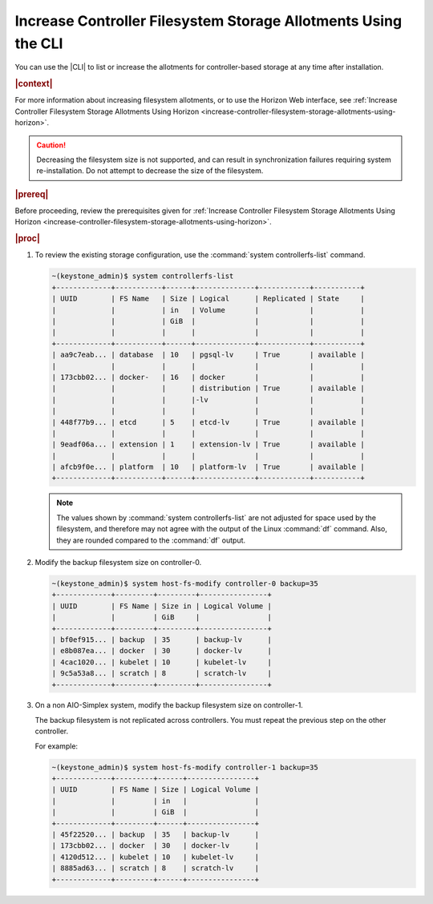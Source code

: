 
.. xuj1552678789246
.. _increase-controller-filesystem-storage-allotments-using-the-cli:

===============================================================
Increase Controller Filesystem Storage Allotments Using the CLI
===============================================================

You can use the |CLI| to list or increase the allotments for controller-based
storage at any time after installation.

.. rubric:: |context|

For more information about increasing filesystem allotments, or to use the
Horizon Web interface, see :ref:`Increase Controller Filesystem Storage
Allotments Using Horizon
<increase-controller-filesystem-storage-allotments-using-horizon>`.

.. caution::
    Decreasing the filesystem size is not supported, and can result in
    synchronization failures requiring system re-installation. Do not
    attempt to decrease the size of the filesystem.

.. rubric:: |prereq|

Before proceeding, review the prerequisites given for :ref:`Increase
Controller Filesystem Storage Allotments Using Horizon
<increase-controller-filesystem-storage-allotments-using-horizon>`.

.. rubric:: |proc|


.. _increase-controller-filesystem-storage-allotments-using-the-cli-steps-ims-sxx-mcb:

#.  To review the existing storage configuration, use the
    :command:`system controllerfs-list` command.

    .. code-block:: none

        ~(keystone_admin)$ system controllerfs-list
        +-------------+-----------+------+--------------+------------+-----------+
        | UUID        | FS Name   | Size | Logical      | Replicated | State     |
        |             |           | in   | Volume       |            |           |
        |             |           | GiB  |              |            |           |
        |             |           |      |              |            |           |
        +-------------+-----------+------+--------------+------------+-----------+
        | aa9c7eab... | database  | 10   | pgsql-lv     | True       | available |
        |             |           |      |              |            |           |
        | 173cbb02... | docker-   | 16   | docker       |            |           |
        |             |           |      | distribution | True       | available |
        |             |           |      |-lv           |            |           |
        |             |           |      |              |            |           |
        | 448f77b9... | etcd      | 5    | etcd-lv      | True       | available |
        |             |           |      |              |            |           |
        | 9eadf06a... | extension | 1    | extension-lv | True       | available |
        |             |           |      |              |            |           |
        | afcb9f0e... | platform  | 10   | platform-lv  | True       | available |
        +-------------+-----------+------+--------------+------------+-----------+

    .. note::
        The values shown by :command:`system controllerfs-list` are not
        adjusted for space used by the filesystem, and therefore may not
        agree with the output of the Linux :command:`df` command. Also,
        they are rounded compared to the :command:`df` output.

#.  Modify the backup filesystem size on controller-0.

    .. code-block:: none

        ~(keystone_admin)$ system host-fs-modify controller-0 backup=35
        +-------------+---------+---------+----------------+
        | UUID        | FS Name | Size in | Logical Volume |
        |             |         | GiB     |                |
        +-------------+---------+---------+----------------+
        | bf0ef915... | backup  | 35      | backup-lv      |
        | e8b087ea... | docker  | 30      | docker-lv      |
        | 4cac1020... | kubelet | 10      | kubelet-lv     |
        | 9c5a53a8... | scratch | 8       | scratch-lv     |
        +-------------+---------+---------+----------------+

#.  On a non AIO-Simplex system, modify the backup filesystem size on
    controller-1.

    The backup filesystem is not replicated across controllers. You must
    repeat the previous step on the other controller.

    For example:

    .. code-block:: none

        ~(keystone_admin)$ system host-fs-modify controller-1 backup=35
        +-------------+---------+------+----------------+
        | UUID        | FS Name | Size | Logical Volume |
        |             |         | in   |                |
        |             |         | GiB  |                |
        +-------------+---------+------+----------------+
        | 45f22520... | backup  | 35   | backup-lv      |
        | 173cbb02... | docker  | 30   | docker-lv      |
        | 4120d512... | kubelet | 10   | kubelet-lv     |
        | 8885ad63... | scratch | 8    | scratch-lv     |
        +-------------+---------+------+----------------+


